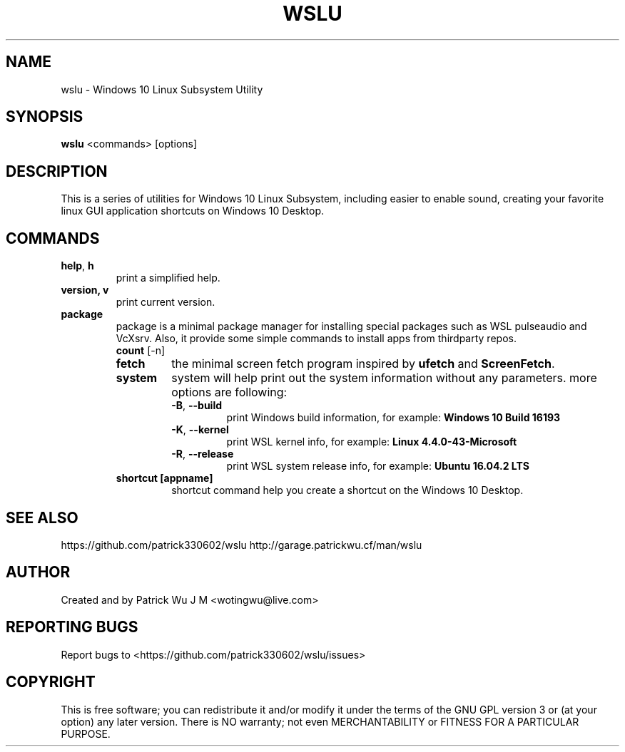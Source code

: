 .TH WSLU "1" "May 2017" "0.15.0" "User Commands"

.SH NAME
wslu \- Windows 10 Linux Subsystem Utility
.SH SYNOPSIS
.B wslu \fR<commands> [options]

.SH DESCRIPTION
This is a series of utilities for Windows 10 Linux Subsystem, including easier to enable sound, creating your favorite linux GUI application shortcuts on Windows 10 Desktop. 

.SH COMMANDS
.TP
.B help\fR, \fBh\fR
print a simplified help.
.TP
.B version, \fBv\fR
print current version.
.TP
.B package
package is a minimal package manager for installing special packages such as WSL pulseaudio and VcXsrv. Also, it provide some simple commands to install apps from thirdparty repos.
.RS
.TP
.B count \fR [-n]

.TP
.B fetch
the minimal screen fetch program inspired by \fBufetch\fR and \fBScreenFetch\fR. 
.TP
.B system
system will help print out the system information without any parameters. more options are following:
.RS
.TP
\fB\-B\fR, \fB\-\-build\fR
print Windows build information, for example: \fBWindows 10 Build 16193\fR
.TP
\fB\-K\fR, \fB\-\-kernel\fR
print WSL kernel info, for example: \fBLinux 4.4.0\-43\-Microsoft\fR
.TP
\fB\-R\fR, \fB\-\-release\fR
print WSL system release info, for example: \fBUbuntu 16.04.2 LTS\fR
.RE
.TP
.B shortcut [appname]
shortcut command help you create a shortcut on the Windows 10 Desktop. 


.SH "SEE ALSO"
https://github.com/patrick330602/wslu
http://garage.patrickwu.cf/man/wslu

.SH AUTHOR
Created and by Patrick Wu J M <wotingwu@live.com>

.SH REPORTING BUGS
Report bugs to <https://github.com/patrick330602/wslu/issues>

.SH COPYRIGHT
This is free software; you can redistribute it and/or modify
it under the terms of the GNU GPL version 3 or (at your option) any later version.
There is NO warranty; not even MERCHANTABILITY or FITNESS FOR A PARTICULAR PURPOSE.
